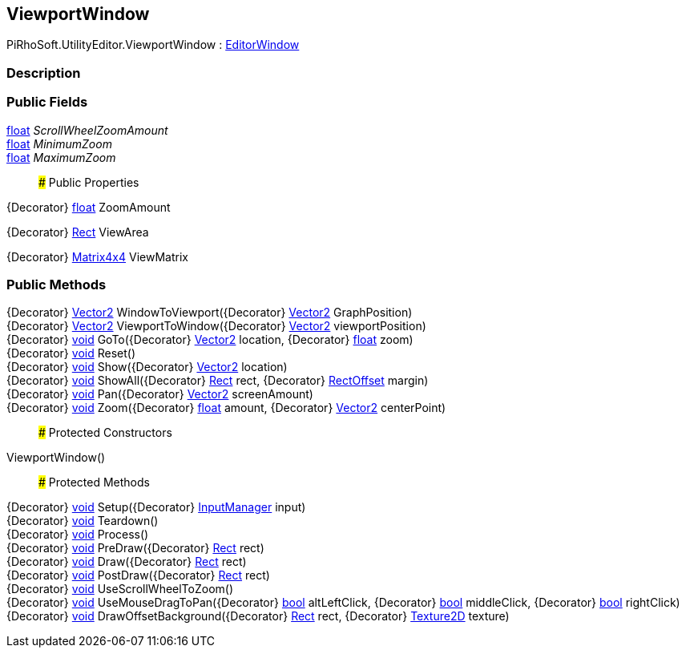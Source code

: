 [#editor/viewport-window]

## ViewportWindow

PiRhoSoft.UtilityEditor.ViewportWindow : https://docs.unity3d.com/ScriptReference/EditorWindow.html[EditorWindow^]

### Description

### Public Fields

https://docs.microsoft.com/en-us/dotnet/api/System.Single[float^] _ScrollWheelZoomAmount_::

https://docs.microsoft.com/en-us/dotnet/api/System.Single[float^] _MinimumZoom_::

https://docs.microsoft.com/en-us/dotnet/api/System.Single[float^] _MaximumZoom_::

### Public Properties

{Decorator} https://docs.microsoft.com/en-us/dotnet/api/System.Single[float^] ZoomAmount

{Decorator} https://docs.unity3d.com/ScriptReference/Rect.html[Rect^] ViewArea

{Decorator} https://docs.unity3d.com/ScriptReference/Matrix4x4.html[Matrix4x4^] ViewMatrix

### Public Methods

{Decorator} https://docs.unity3d.com/ScriptReference/Vector2.html[Vector2^] WindowToViewport({Decorator} https://docs.unity3d.com/ScriptReference/Vector2.html[Vector2^] GraphPosition)::

{Decorator} https://docs.unity3d.com/ScriptReference/Vector2.html[Vector2^] ViewportToWindow({Decorator} https://docs.unity3d.com/ScriptReference/Vector2.html[Vector2^] viewportPosition)::

{Decorator} https://docs.microsoft.com/en-us/dotnet/api/System.Void[void^] GoTo({Decorator} https://docs.unity3d.com/ScriptReference/Vector2.html[Vector2^] location, {Decorator} https://docs.microsoft.com/en-us/dotnet/api/System.Single[float^] zoom)::

{Decorator} https://docs.microsoft.com/en-us/dotnet/api/System.Void[void^] Reset()::

{Decorator} https://docs.microsoft.com/en-us/dotnet/api/System.Void[void^] Show({Decorator} https://docs.unity3d.com/ScriptReference/Vector2.html[Vector2^] location)::

{Decorator} https://docs.microsoft.com/en-us/dotnet/api/System.Void[void^] ShowAll({Decorator} https://docs.unity3d.com/ScriptReference/Rect.html[Rect^] rect, {Decorator} https://docs.unity3d.com/ScriptReference/RectOffset.html[RectOffset^] margin)::

{Decorator} https://docs.microsoft.com/en-us/dotnet/api/System.Void[void^] Pan({Decorator} https://docs.unity3d.com/ScriptReference/Vector2.html[Vector2^] screenAmount)::

{Decorator} https://docs.microsoft.com/en-us/dotnet/api/System.Void[void^] Zoom({Decorator} https://docs.microsoft.com/en-us/dotnet/api/System.Single[float^] amount, {Decorator} https://docs.unity3d.com/ScriptReference/Vector2.html[Vector2^] centerPoint)::

### Protected Constructors

ViewportWindow()::

### Protected Methods

{Decorator} https://docs.microsoft.com/en-us/dotnet/api/System.Void[void^] Setup({Decorator} <<editor/input-manager,InputManager>> input)::

{Decorator} https://docs.microsoft.com/en-us/dotnet/api/System.Void[void^] Teardown()::

{Decorator} https://docs.microsoft.com/en-us/dotnet/api/System.Void[void^] Process()::

{Decorator} https://docs.microsoft.com/en-us/dotnet/api/System.Void[void^] PreDraw({Decorator} https://docs.unity3d.com/ScriptReference/Rect.html[Rect^] rect)::

{Decorator} https://docs.microsoft.com/en-us/dotnet/api/System.Void[void^] Draw({Decorator} https://docs.unity3d.com/ScriptReference/Rect.html[Rect^] rect)::

{Decorator} https://docs.microsoft.com/en-us/dotnet/api/System.Void[void^] PostDraw({Decorator} https://docs.unity3d.com/ScriptReference/Rect.html[Rect^] rect)::

{Decorator} https://docs.microsoft.com/en-us/dotnet/api/System.Void[void^] UseScrollWheelToZoom()::

{Decorator} https://docs.microsoft.com/en-us/dotnet/api/System.Void[void^] UseMouseDragToPan({Decorator} https://docs.microsoft.com/en-us/dotnet/api/System.Boolean[bool^] altLeftClick, {Decorator} https://docs.microsoft.com/en-us/dotnet/api/System.Boolean[bool^] middleClick, {Decorator} https://docs.microsoft.com/en-us/dotnet/api/System.Boolean[bool^] rightClick)::

{Decorator} https://docs.microsoft.com/en-us/dotnet/api/System.Void[void^] DrawOffsetBackground({Decorator} https://docs.unity3d.com/ScriptReference/Rect.html[Rect^] rect, {Decorator} https://docs.unity3d.com/ScriptReference/Texture2D.html[Texture2D^] texture)::